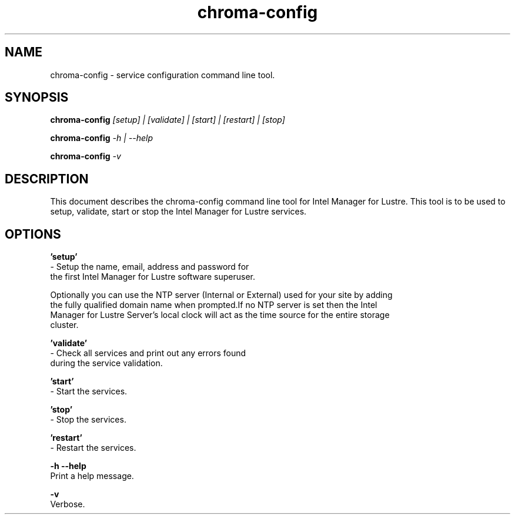 .TH chroma-config 1 "Intel Manager for Lustre" "version 3.0" chroma-config

.SH NAME

chroma-config - service configuration command line tool.

.SH SYNOPSIS

.BR chroma-config
.I [setup] | [validate] | [start] | [restart] | [stop]

.BR chroma-config
.I -h | --help

.BR chroma-config
.I -v

.SH DESCRIPTION

This document describes the chroma-config command line tool for Intel Manager for Lustre.
This tool is to be used to setup, validate, start or stop the Intel Manager for Lustre services.

.SH OPTIONS

.BR 'setup'
     - Setup the name, email, address and password for
     the first Intel Manager for Lustre software superuser.

     Optionally you can use the NTP server (Internal or External) used for your site by adding
     the fully qualified domain name when prompted.If no NTP server is set then the Intel
     Manager for Lustre Server's local clock will act as the time source for the entire storage
     cluster.

.BR 'validate'
     - Check all services and print out any errors found
     during the service validation.

.BR 'start'
     - Start the services.

.BR 'stop'
     - Stop the services.

.BR 'restart'
     - Restart the services.

.BR -h
.BR --help
    Print a help message.

.BR -v
     Verbose.
